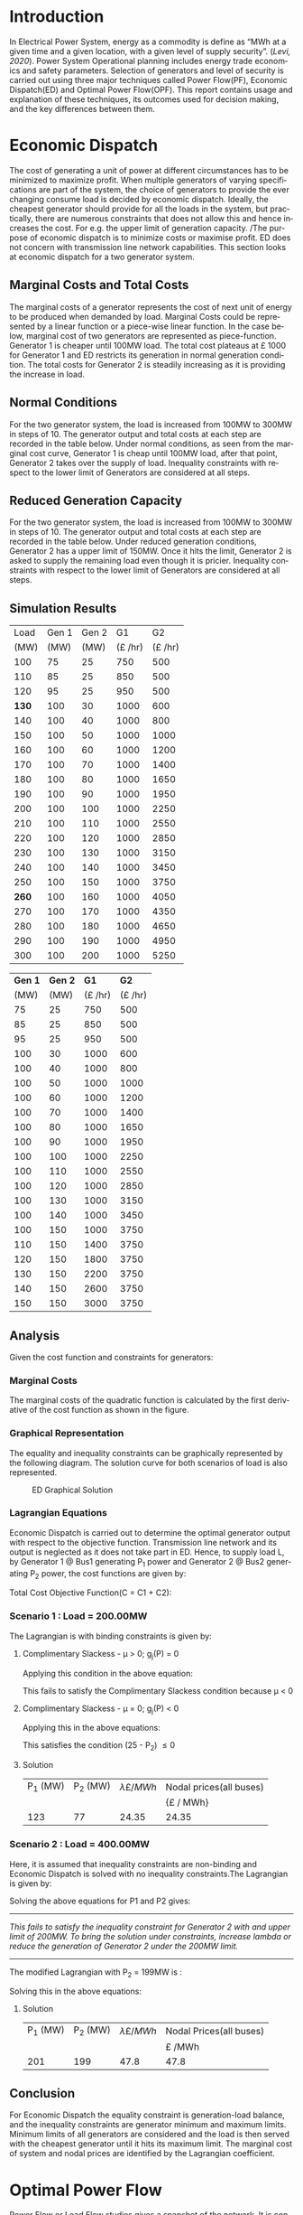 #+STARTUP: overview

# +TITLE: EEEN60372
# +date: \today
# +author: Vinodh Jayakrishnan
# +email: vinodh.jayakrishnan@postgrad.manchester.ac.uk
#+language: en
#+select_tags: export
#+exclude_tags: noexport
#+creator: Emacs 27.2 (Org mode 9.4.5)
#+options: toc:nil
#+LATEX_CLASS_OPTIONS: [a4paper,11pt]
#+latex_header: \usepackage[scaled]{times} \renewcommand\familydefault{\sfdefault}
#+latex_header: \usepackage{mathtools}
#+latex_header: \usepackage{textcomp}
#+latex_header: \usepackage{siunitx}
#+LATEX_HEADER: \usepackage{booktabs}
#+LATEX_HEADER: \usepackage{xcolor}
#+LATEX_HEADER: \usepackage{colortbl}
#+LATEX_HEADER: \makeatletter \@ifpackageloaded{geometry}{\geometry{margin=2cm}}{\usepackage[margin=2cm]{geometry}} \makeatother
#+LATEX_HEADER: \usepackage{amsmath}
#+LATEX_HEADER: \usepackage{hyperref}
#+LATEX_HEADER: \usepackage{wrapfig}
#+LATEX_HEADER: \hypersetup{colorlinks=true,linkcolor=blue,filecolor=blue,citecolor = black,urlcolor=cyan,}
#+LATEX_HEADER: \usepackage{graphicx}
#+EXPORT_EXCLUDE_TAGS: noexport
\begin{titlepage}
	\centering
	\includegraphics[width=0.15\textwidth]{logo-university-of-manchester.png}\par\vspace{1cm}
	{\scshape\LARGE Department of Electrical and Electronic Engineering \par}
	\vspace{1cm}
	{\scshape\Large EEEN60321/40321 Power System Operation and Economics \par}
	\vspace{1.5cm}
	{\huge\bfseries Economic Dispatch, Optimal Power Flow and Security Constrained OPF Laboratory Report \par}
	\vspace{2cm}
	{\Large\itshape Vinodh Jayakrishnan\par}
	{\itshape Student ID : 10877410 \par}
	{\itshape vinodh.jayakrishnan@postgrad.manchester.ac.uk \par}
% Bottom of the page
	\vspace{2cm}
	\vspace{2cm}
	{\large Version 1.0 \par}
	{\large \today\par}
\end{titlepage}
* Introduction
In Electrical Power System, energy as a commodity is define as “MWh at a given
time and a given location, with a given level of supply security”. ([[References][Levi,
2020]]). Power System Operational planning includes energy trade economics and
safety parameters. Selection of generators and level of security is carried out
using three major techniques called Power Flow(PF), Economic Dispatch(ED) and Optimal
Power Flow(OPF). This report contains usage and explanation of these techniques, its
outcomes used for decision making, and the key differences between them.
* Economic Dispatch
The cost of generating a unit of power at different circumstances has to be
minimized to maximize profit. When multiple generators of varying specifications
are part of the system, the choice of generators to provide the ever changing
consume load is decided by economic dispatch. Ideally, the cheapest generator
should provide for all the loads in the system, but practically, there are
numerous constraints that does not allow this and hence increases the cost. For
e.g. the upper limit of generation capacity. /The purpose of economic dispatch
is to minimize costs or maximise profit. ED does not concern with transmission
line network capabilities. This section looks at economic dispatch for a two
generator system.
** No Export bits :noexport:
*** table :noexport:
#+NAME: ed_marginalCosts
#+ATTR_LaTeX: :align |r|r|r|r|r|r|r|
|------+-------+-------+----------------+----------------+-------------+-------------|
| Load | Gen 1 | Gen 2 | Marginal Costs | Marginal Costs | Total Costs | Total Costs |
|      |       |       |           Gen1 |          Gen 2 |        Gen1 |       Gen 2 |
|------+-------+-------+----------------+----------------+-------------+-------------|
|  100 |    75 |    25 |             10 |             20 |         750 |         500 |
|  110 |    85 |    25 |             10 |             20 |         850 |         500 |
|  120 |    95 |    25 |             10 |             20 |         950 |         500 |
|  130 |   100 |    30 |             10 |             20 |        1000 |         600 |
|  140 |   100 |    40 |             10 |             20 |        1000 |         800 |
|  150 |   100 |    50 |             10 |             20 |        1000 |        1000 |
|  160 |   100 |    60 |             10 |             20 |        1000 |        1200 |
|  170 |   100 |    70 |             10 |             20 |        1000 |        1400 |
|  180 |   100 |    80 |             10 |             30 |        1000 |        1650 |
|  190 |   100 |    90 |             10 |             30 |        1000 |        1950 |
|  200 |   100 |   100 |             10 |             30 |        1000 |        2250 |
|  210 |   100 |   110 |             10 |             30 |        1000 |        2550 |
|  220 |   100 |   120 |             10 |             30 |        1000 |        2850 |
|  230 |   100 |   130 |             10 |             30 |        1000 |        3150 |
|  240 |   100 |   140 |             10 |             30 |        1000 |        3450 |
|  250 |   100 |   150 |             10 |             30 |        1000 |        3750 |
|  260 |   100 |   160 |             10 |             30 |        1000 |        4050 |
|  270 |   100 |   170 |             10 |             30 |        1000 |        4350 |
|  280 |   100 |   180 |             10 |             30 |        1000 |        4650 |
|  290 |   100 |   190 |             10 |             30 |        1000 |        4950 |
|  300 |   100 |   200 |             10 |             30 |        1000 |        5250 |
*** python code to plot :noexport:
#+BEGIN_SRC python :results file :exports both :var data=ed_marginalCosts
  import matplotlib.pyplot as plt
  import numpy 
  '''If you have formatting lines on your table
  (http://orgmode.org/manual/Column-groups.html) you need to remove them
  "by hand" with a line like:
  '''
  data = data[2:]
  '''Turn the table data into x and y data'''
  x = [a[0] for a in data]
  y1 = [a[1] for a in data]
  y2 = [a[2] for a in data]
  y3 = [a[3] for a in data]
  y4 = [a[4] for a in data]
  y5 = [a[5] for a in data]
  y6 = [a[6] for a in data]

  # Create Plot
  plt.plot(x, y5, label = "Gen 1")
  plt.plot(x, y6, label = "Gen 2")
  plt.legend()
  plt.title("Total cost curve ")
  plt.xlabel('MW')
  plt.ylabel('Cost (GBP/hour)')


  ''' Save the PNG file '''
  filename = "ED_Total_Costs.png"
  plt.savefig(filename)

  plt.clf()
  x1 = numpy.arange(0, 250, 5)
  y7 = []
  y8 = []
  # Create Plot
  for i in x1:
    if i > 100:
      y7.append(40);
    else:
      y7.append(10);

    if i > 75:
      y8.append(30)
    else:
      y8.append(20)

  plt.xticks(numpy.arange(0, 250, 25))
  plt.yticks(numpy.arange(0, 60, 10))


  plt.plot(x1, y7, label = "Gen 1")
  plt.plot(x1, y8, label = "Gen 2")
  plt.legend()
  plt.title("Marginal cost curve ")
  plt.xlabel('MW')
  plt.ylabel('Cost (GBP/hour)')


  # Show plot

  ''' Save the PNG file '''
  filename = "ED_Marginal_Costs.png"
  plt.savefig(filename)

  ''' Return the PNG file path to OrgMode '''
  return(filename)

#+END_SRC

#+RESULTS:
[[file:ED_Marginal_Costs.png]]
** Marginal Costs and Total Costs
The marginal costs of a generator represents the cost of next unit of energy to
be produced when demanded by load. Marginal Costs could be represented by a
linear function or a piece-wise linear function. In the case below, marginal
cost of two generators are represented as piece-function. Generator 1 is cheaper
until 100MW load. The total cost plateaus at \pounds 1000 for Generator 1 and ED
restricts its generation in normal generation condition. The total costs for
Generator 2 is steadily increasing as it is providing the increase in load.
#+BEGIN_center
#+ATTR_LaTeX: :height 0.35\textwidth :center
[[file:ED_Marginal_Costs.png]]
#+ATTR_LaTeX: :height 0.35\textwidth :center
[[file:ED_Total_Costs.png]]
#+END_center
** Normal Conditions
For the two generator system, the load is increased from 100MW to 300MW in steps
of 10. The generator output and total costs at each step are recorded in the
table below. Under normal conditions, as seen from the marginal cost curve,
Generator 1 is cheap until 100MW load, after that point, Generator 2 takes over
the supply of load. Inequality constraints with respect to the lower limit of
Generators are considered at all steps.
** Reduced Generation Capacity
For the two generator system, the load is increased from 100MW to 300MW in steps
of 10. The generator output and total costs at each step are recorded in the
table below. Under reduced generation conditions, Generator 2 has a upper limit
of 150MW. Once it hits the limit, Generator 2 is asked to supply the remaining
load even though it is pricier. Inequality constraints with respect to the lower
limit of Generators are considered at all steps.
** Simulation Results
#+ATTR_LATEX: :options {0.4\textwidth}
#+NAME: ed_normalCondition
#+ATTR_LaTeX: :align |r|r|r|r|r|
#+CAPTION: ED Normal conditions
#+begin_minipage
|-------+-------+-------+---------------+---------------|
|  Load | Gen 1 | Gen 2 |            G1 |            G2 |
|  (MW) |  (MW) |  (MW) | (\pounds /hr) | (\pounds /hr) |
|-------+-------+-------+---------------+---------------|
|   100 |    75 |    25 |           750 |           500 |
|   110 |    85 |    25 |           850 |           500 |
|   120 |    95 |    25 |           950 |           500 |
| *130* |   100 |    30 |          1000 |           600 |
|   140 |   100 |    40 |          1000 |           800 |
|   150 |   100 |    50 |          1000 |          1000 |
|   160 |   100 |    60 |          1000 |          1200 |
|   170 |   100 |    70 |          1000 |          1400 |
|   180 |   100 |    80 |          1000 |          1650 |
|   190 |   100 |    90 |          1000 |          1950 |
|   200 |   100 |   100 |          1000 |          2250 |
|   210 |   100 |   110 |          1000 |          2550 |
|   220 |   100 |   120 |          1000 |          2850 |
|   230 |   100 |   130 |          1000 |          3150 |
|   240 |   100 |   140 |          1000 |          3450 |
|   250 |   100 |   150 |          1000 |          3750 |
| *260* |   100 |   160 |          1000 |          4050 |
|   270 |   100 |   170 |          1000 |          4350 |
|   280 |   100 |   180 |          1000 |          4650 |
|   290 |   100 |   190 |          1000 |          4950 |
|   300 |   100 |   200 |          1000 |          5250 |
|-------+-------+-------+---------------+---------------|
#+end_minipage
#+ATTR_LATEX: :options {0.4\textwidth}
#+NAME: ed_normalCondition
#+ATTR_LaTeX: :align |r|r|r|r|r|
#+CAPTION: ED Reduced Generation
#+begin_minipage
|---------+---------+---------------+---------------|
| *Gen 1* | *Gen 2* |          *G1* |          *G2* |
|    (MW) |    (MW) | (\pounds /hr) | (\pounds /hr) |
|---------+---------+---------------+---------------|
|      75 |      25 |           750 |           500 |
|      85 |      25 |           850 |           500 |
|      95 |      25 |           950 |           500 |
|     100 |      30 |          1000 |           600 |
|     100 |      40 |          1000 |           800 |
|     100 |      50 |          1000 |          1000 |
|     100 |      60 |          1000 |          1200 |
|     100 |      70 |          1000 |          1400 |
|     100 |      80 |          1000 |          1650 |
|     100 |      90 |          1000 |          1950 |
|     100 |     100 |          1000 |          2250 |
|     100 |     110 |          1000 |          2550 |
|     100 |     120 |          1000 |          2850 |
|     100 |     130 |          1000 |          3150 |
|     100 |     140 |          1000 |          3450 |
|     100 |     150 |          1000 |          3750 |
|     110 |     150 |          1400 |          3750 |
|     120 |     150 |          1800 |          3750 |
|     130 |     150 |          2200 |          3750 |
|     140 |     150 |          2600 |          3750 |
|     150 |     150 |          3000 |          3750 |
|---------+---------+---------------+---------------|
#+end_minipage
** Analysis
Given the cost function and constraints for generators:
\begin{align*}
\label{}
C1 = 430 - 12.5P_1 + 0.15P_1^2 \Rightarrow 50.00 \le P_1 \le 250.00 \\
C2 = 150 + 12.0P_2 + 0.08P_2^2 \Rightarrow 25.00 \le P_2 \le 200.00
\end{align*}
*** Pycode: marginal costs                                        :noexport:
#+BEGIN_SRC python
    import numpy 
    import matplotlib.pyplot as plt

    x = numpy.arange(50, 250, 1)
    y1 = 430 - (12.5*x) + (0.15 * pow(x,2))
    y2 = 150 + (12*x) + (0.08 * pow(x,2))

    # incremental Costs
    y11 = -12.5 + 0.3*x;
    y21 = 12 + 0.16* x

   # plt.subplot(1, 2, 1) # row 1, col 2 index 1
    plt.plot(x, y1, label = "Gen 1")
    plt.plot(x, y2, label = "Gen 2")
    plt.legend()
    plt.title("Total cost curve ")
    plt.xlabel('MW')
    plt.ylabel('Cost (GBP/hour)')

    ''' Save the PNG file '''
    filename = "ED_Analysis_Costs.png"
    plt.savefig(filename)

    plt.clf()
   # plt.subplot(1, 2, 2) # index 2
    plt.plot(x, y11, label = "Gen 1")
    plt.plot(x, y21, label = "Gen 2")
    plt.title("Marginal Cost Curve")
    plt.legend()
    plt.xlabel('MW')
    plt.ylabel('Cost (GBP/hour) ')

    ''' Save the PNG file '''
    filename = "ED_Analysis_Marginal_Costs.png"
    plt.savefig(filename)
#+END_SRC

#+RESULTS:
: None
**** Graphical solution  :noexport:
#+begin_src python
  import matplotlib.pyplot as plt
  import numpy
  x = numpy.arange(0, 300, 10)
  y1 = 200 - x
  y2 = 400 - x
  #of = 580 - 12.5*x + 0.15*x*x + 12*y1 + 0.08 * y1 *y1
  ax = plt.subplot(1, 1, 1)
  ax.plot(x, y1, label = "200=G1+G2")
  ax.plot(x, y2, label = "400=G1+G2")
  #ax.plot(x, of, label = "of")
  ax.legend()
  plt.title("Graphical representation of ED problem")
  plt.axhline(y=25, xmin=0, xmax=300, color='gray', linestyle='--', linewidth=1)
  plt.axhline(y=200, xmin=0, xmax=300, color='gray', linestyle='--', linewidth=1)
  plt.axvline(x=50, ymin=0, ymax=300, color='gray', linestyle=':', linewidth=1)
  plt.axvline(x=250, ymin=0, ymax=300, color='gray', linestyle=':', linewidth=1)
  #plt.axvline(x=205, ymin=0, ymax=300, color='y', linestyle=':', linewidth=1)
  ax.set_ylim(bottom=0.)
  ax.set_ylim(top=310.)
  ax.set_xlim(left=0.)
  ax.set_xlim(right=310.)
  plt.xticks(numpy.arange(0, 310, 25))
  plt.yticks(numpy.arange(0, 310, 25))
  plt.xlabel('G1 (MW)')
  plt.ylabel('G2 (MW)')
  plt.fill([50,50,250,250],[25,200,200,25],'lightgray',alpha=0.5)

  ''' Save the PNG file '''
  filename = "ED_Graphical_Solution.png"
  plt.savefig(filename)
#+end_src

#+RESULTS:
: None

*** Marginal Costs
The marginal costs of the quadratic function is calculated by the first
derivative of the cost function as shown in the figure.
#+BEGIN_center
#+ATTR_LaTeX: :height 0.35\textwidth :center
[[file:ED_Analysis_Marginal_Costs.png]]
#+ATTR_LaTeX: :height 0.35\textwidth :center
[[file:ED_Analysis_Costs.png]]
#+END_center
*** Graphical Representation
The equality and inequality constraints can be graphically represented by the
following diagram. The solution curve for both scenarios of load is also
represented.
#+CAPTION: ED Graphical Solution
#+ATTR_LATEX: :scale 0.6
[[file:ED_Graphical_Solution.png]]
*** Lagrangian Equations
Economic Dispatch is carried out to determine the optimal generator output with
respect to the objective function. Transmission line network and its output is
neglected as it does not take part in ED. Hence, to supply load L, by Generator
1 @ Bus1 generating P_1 power and Generator 2 @ Bus2 generating P_2 power, the
cost functions are given by:

\begin{align*}
C1 = 430 - 12.5P_1 + 0.15P_1^{2} \\
C2 = 150 + 12P_2 + 0.08P_2^{2} \\
\end{align*}

Total Cost Objective Function(C = C1 + C2):
\begin{align*}
C = 580 - 12.5P_1 + 0.15P_1^{2} + 12P_2 + 0.08P_2^{2} \\
\text{Subject to:} \\
L - P_1 - P_2 = 0 \\
50 - P_1 \le 0 \\
P_1 - 250 \le 0 \\
25 - P_2 \le 0 \\
P_2 - 200 \le 0 \\
\end{align*}
*** Scenario 1 : Load = 200.00MW
The Lagrangian is with binding constraints is given by:
\begin{align*}
l = (580 - 12.5P_1 + 0.15P_1^{2} + 12P_2 + 0.08P_2^{2}) + \lambda(200 - P_1 -
P_2) + \mu(25 - P_2)
\end{align*}

\begin{flalign*}
& \frac{ \partial l}{ \partial P_1 } = -12.5 + 0.3P_1 - \lambda = 0 \\
& \frac{ \partial l}{ \partial P_2 } = 12 + 0.16P_2 - \lambda - \mu = 0 \\
& \frac{ \partial l}{ \partial \lambda } = 200 - P_1 - P_2 = 0 \\
& \frac{ \partial l}{ \partial \mu } = 25 - P_2 \le 0 \\
\end{flalign*}
**** Complimentary Slackess - \mu > 0; g_j(P) = 0

Applying this condition in the above equation:
\begin{align*}
P1 = 175; P_2 = 25; \lamda = 40; \mu=-24
\end{align*}

This fails to satisfy the Complimentary Slackess condition because \mu < 0
**** Complimentary Slackess - \mu = 0; g_j(P) < 0

Applying this in the above equations:
\begin{align*}
P1 = 122.83; P_2 = 77.174; \lamda = 24.35; \mu=0
\end{align*}
This satisfies the condition (25 - P_2) \le 0
**** Solution
#+ATTR_LaTeX: :align |r|r|r|r|
|----------+----------+-------------------------+-------------------------|
| P_1 (MW) | P_2 (MW) | \lambda {\pounds / MWh} | Nodal prices(all buses) |
|          |          |                         | {\pounds / MWh}         |
|----------+----------+-------------------------+-------------------------|
|      123 |       77 |                   24.35 | 24.35                   |
|----------+----------+-------------------------+-------------------------|
*** Scenario 2 : Load = 400.00MW
Here, it is assumed that inequality constraints are non-binding and Economic
Dispatch is solved with no inequality constraints.The Lagrangian is given by:

\begin{align*}
l = (580 - 12.5P_1 + 0.15P_1^{2} + 12P_2 + 0.08P_2^{2}) + \lambda(400 - P_1 -
P_2)
\end{align*}

\begin{flalign*}
& \frac{ \partial l}{ \partial P_1 } = -12.5 + 0.3P_1 - \lambda = 0 \\
& \frac{ \partial l}{ \partial P_2 } = 12 + 0.16P_2 - \lambda  = 0 \\
& \frac{ \partial l}{ \partial \lambda } = 400 - P_1 - P_2 = 0 \\
\end{flalign*}

Solving the above equations for P1 and P2 gives:
\begin{align*}
P1 = 192.39MW; P_2 = 207.39; \lamda = 45.217;
\end{align*}

--------------------------------------------------
/This fails to satisfy the inequality constraint for Generator 2 with and upper/
/limit of 200MW. To bring the solution under constraints, increase lambda or reduce/
/the generation of Generator 2 under the 200MW limit./
--------------------------------------------------


The modified Lagrangian with P_2 = 199MW is :
\begin{flalign*}
\label{}
& l = (580 - 12.5P_1 + 0.15P_1^{2} + 2388 + 3168.1) + \lambda(400 - P_1 -199) \\
& = 6136.08 - 12.5P_1 + 0.15P_1^{2}
\end{flalign*}

\begin{align*}
\frac{ \partial l}{ \partial P_1 } = -12.5 + 0.3P_1 - \lambda = 0 \\
\end{align*}

Solving this in the above equations:
\begin{align*}
P1 = 201; P_2 = 199; \lamda = 47.8; \mu=0
\end{align*}
**** Solution
#+ATTR_LaTeX: :align |r|r|r|r|
|----------+----------+-------------------------+-------------------------|
| P_1 (MW) | P_2 (MW) | \lambda {\pounds / MWh} | Nodal Prices(all buses) |
|          |          |                         | \pounds /MWh            |
|----------+----------+-------------------------+-------------------------|
|      201 |      199 |                    47.8 | 47.8                    |
|----------+----------+-------------------------+-------------------------|
** Conclusion
For Economic Dispatch the equality constraint is generation-load balance, and
the inequality constraints are generator minimum and maximum limits. Minimum
limits of all generators are considered and the load is then served with the
cheapest generator until it hits its maximum limit. The marginal cost of system
and nodal prices are identified by the Lagrangian coefficient.
\pagebreak
* Optimal Power Flow
Power Flow or Load Flow studies gives a snapshot of the network. It is conducted
to find out the line flows in the system, to verify if any lines are getting
overloaded. One generator in the system is assumed to have infinite power which
provides for the next load. Power flow never concerns about money. Economic
dispatch finds maximum profit by minimising cost and does not concern with
transmission lines. Optimal Power Flow is marriage between Power Flow and
Economic Dispatch. It finds the optimum solution with generation, price and
availability.
** No Export bits :noexport:
#+begin_src python
    import matplotlib.pyplot as plt
    import numpy
    x = numpy.arange(0, 500, 10)
    y1 = 275 - x
    y12 = 420 - x
    y23 = 480 - 2 * x
    y13 = (450 - x)/2
    ax = plt.subplot(1, 1, 1)
    ax.plot(x, y1, label = "L=P1+P2", linewidth=3)
    ax.plot(x, y12, label = "L12", linestyle='--', linewidth=1)
    ax.plot(x, y23, label = "L23", linestyle='--', linewidth=1)
    ax.plot(x, y13, label = "L13",linestyle='--', linewidth=1)
    ax.legend()
    plt.axhline(y=50, xmin=0, xmax=300, color='gray', linestyle='--', linewidth=1)
    plt.axhline(y=200, xmin=0, xmax=300, color='gray', linestyle='--', linewidth=1)
    plt.axvline(x=50, ymin=0, ymax=300, color='gray', linestyle=':', linewidth=1)
    plt.axvline(x=300, ymin=0, ymax=300, color='gray', linestyle=':', linewidth=1)
    #plt.axvline(x=205, ymin=0, ymax=300, color='y', linestyle=':', linewidth=1)
    ax.set_ylim(bottom=0.)
    ax.set_ylim(top=310.)
    ax.set_xlim(left=0.)
    ax.set_xlim(right=310.)
    plt.xticks(numpy.arange(0, 310, 25))
    plt.yticks(numpy.arange(0, 310, 25))
    plt.xlabel('G2')
    plt.ylabel('G1')
    plt.fill([50,50,300,300],[50,200,200,50],'lightgray',alpha=0.5)

    ''' Save the PNG file '''
    filename = "OPF_Analysis_Solution.png"
    plt.savefig(filename)

    plt.clf();
    plt.yticks(numpy.arange(0, 60, 10))
    plt.xticks(numpy.arange(0, 200, 50))
    plt.axhline(y=40, xmin=0, xmax=200, color='red', label = "Gen 1")
    plt.axhline(y=30, xmin=0, xmax=200,label="Gen 2")
    plt.xlabel('MW')
    plt.title("Marginal Costs of Generator")
    plt.ylabel('GBP/MWh')
    plt.legend()
    ''' Save the PNG file '''
    filename = "OPF_Analysis_Marginal_Costs.png"
    plt.savefig(filename)




#+end_src

#+RESULTS:
: None
** Marginal costs
The marginal costs of the generators are given by:
#+ATTR_LaTeX: :scale 0.5
#+CAPTION: OPF Marginal Costs of generator
[[file:OPF_Analysis_Marginal_Costs.png]]
** Power flow simulation without consideration of thermal limits
By disabling the transmission constraints, Power Flow Analysis is performed on
the system by increasing the load from 200MW to 300MW in steps of 10MW. The
results are recorded below:
#+NAME: opf_powerflow
#+CAPTION: Power flow without thermal limits(Units in MW)
#+ATTR_LaTeX: :align |r|r|r|r|r|r|
|------+-------+-------+-----+-----+-----|
| Load | Gen 1 | Gen 2 | L12 | L13 | L23 |
|------+-------+-------+-----+-----+-----|
|  200 |   150 |    50 |  33 | 117 |  83 |
|  210 |   160 |    50 |  37 | 123 |  87 |
|  220 |   170 |    50 |  40 | 130 |  90 |
|  230 |   180 |    50 |  43 | 137 |  93 |
|  240 |   190 |    50 |  47 | 143 |  97 |
|  250 |   200 |    50 |  50 | 150 | 100 |
|  260 |   210 |    50 |  53 | 157 | 103 |
|  270 |   220 |    50 |  57 | 163 | 107 |
|  280 |   230 |    50 |  60 | 170 | 110 |
|  290 |   240 |    50 |  63 | 177 | 113 |
|  300 |   250 |    50 |  67 | 183 | 117 |
|------+-------+-------+-----+-----+-----|
** OPF without consideration of thermal limits
By disabling the transmission constraints, OPF is performed on the system by
increasing the load from 200MW to 300MW in steps of 10MW. The results are
recorded below:
#+NAME: opf_ed
#+CAPTION: OPF without thermal limits(Units in MW)
#+ATTR_LaTeX: :align |r|r|r|r|r|r|
|------+-------+-------+-----+-----+-----|
| Load | Gen 1 | Gen 2 | L12 | L13 | L23 |
|------+-------+-------+-----+-----+-----|
|  200 |    50 |   150 |  33 |  83 | 117 |
|  210 |    50 |   160 |  37 |  87 | 123 |
|  220 |    50 |   170 |  40 |  90 | 130 |
|  230 |    50 |   180 |  43 |  93 | 137 |
|  240 |    50 |   190 |  47 |  97 | 143 |
|  250 |    50 |   200 |  50 | 100 | 150 |
|  260 |    50 |   210 |  53 | 103 | 157 |
|  270 |    50 |   220 |  57 | 107 | 163 |
|  280 |    50 |   230 |  60 | 110 | 170 |
|  290 |    50 |   240 |  63 | 113 | 177 |
|  300 |    50 |   250 |  67 | 117 | 183 |
|------+-------+-------+-----+-----+-----|
** OPF considering thermal limits
By enabling the transmission constraints, OPF is performed on the system by
increasing the load from 200MW to 300MW in steps of 10MW. The results are
recorded below:
#+NAME: opf_opf
#+CAPTION: OPF with thermal limits(Units in MW)
#+ATTR_LaTeX: :align |r|r|r|r|r|r|
|------+-------+-------+-----+-----+-------|
| Load | Gen 1 | Gen 2 | L12 | L13 |   L23 |
|------+-------+-------+-----+-----+-------|
|  200 |    50 |   150 |  33 |  83 |   117 |
|  210 |    50 |   160 |  37 |  87 |   123 |
|  220 |    50 |   170 |  40 |  90 |   130 |
|  230 |    50 |   180 |  43 |  93 |   137 |
|  240 |    50 |   190 |  47 |  97 |   143 |
|  250 |    50 |   200 |  50 | 100 | *150* |
|  260 |    70 |   190 |  40 | 110 |   150 |
|  270 |    90 |   180 |  30 | 120 |   150 |
|  280 |   110 |   170 |  20 | 130 |   150 |
|  290 |   130 |   160 |  10 | 140 |   150 |
|  300 |   150 |   150 |   0 | 150 |   150 |
|------+-------+-------+-----+-----+-------|
** Observations from simulation results
Following are the observations from the simulation results table [[opf_powerflow][Table 1]],
[[opf_ed][Table 2]], [[opf_opf][Table 3]] :
1. In Power Flow Analysis, slack bus generator, provides all the extra load in
   the system. In reality, this load is shared by all generating units in the
   system. As the load increases, the slack bus output increases linearly. The
   transmission line flows are not a concern for Power flow analysis. The
   primary objective is to find the state of power flow in the system as a snapshot
2. In Economic Dispatch, the objective is to minimise costs. ED overlooks
   network constraints to an assumption that all generators and load is
   connected to a single bus. The cheapest generator cuts the slack in ED. It
   provides the load until its limit is reached. PF and ED would look like a
   mirror image with load less than the generation limits
3. OPF considers all constraints including generator and network limits. The
   solution of OPF is often costlier than ED and never the other way
   around. From  [[opf_opf][Table 3]] , even though Gen 2 is proffered by ED, OPF brings in
   Gen 1 due to the thermal limit of Line 2-3
** Analysis
\begin{align*}
\label{opf_equations}
Gen1@Bus1 costs(\pounds/h): Cost = 100.00 + 40.00 * P1 \\
Gen2@Bus2 costs(\pounds/h): Cost = 1000.00 + 30.00 * P2 \\
\text{subject to: } \\
50.00 <= P1 <= 200.00 \\
50.00 <= P2 <= 300.00 \\
Line_1-2 \le 140.00MW \\
Line_1-3 \le 150.00MW \\
Line_2-3 \le 160.00MW \\
\end{align*}
*** Scenario 1 - Load = 200.00MW
#+BEGIN_CENTER
The Equality Constraint ==> 200 - P1 - P2 = 0
#+END_CENTER

Considering the impedance of all three lines are same, by using Superposition
theorem in the linear system, power flow in the lines can be calculated using:
\begin{flalign*}
\label{}
& P_{12} = \frac{P1}{3} - \frac{P2}{3} \\
& P_{23} = \frac{P1}{3} + \frac{2 * P2}{3} \\
& P_{13} = \frac{2 * P1}{3} + \frac{P2}{3} \\
\end{flalign*}

The Marginal Cost of Generator 2 is less than that of Generator 1. Generator 1
output is set to minimum, and Generator 2 is allowed to generated the remaining
load:
#+BEGIN_CENTER
P1 = 50 MW and P2 = 150MW
#+END_CENTER

Power flow in lines are calculated from the equations above:
\begin{flalign*}
\label{}
& P12 = 33MW (reverse-flow) \\
& P23 = 116.67MW \\
& P13 = 83.33MW \\
\end{flalign*}
All the lines are within its capacity and the generator limit constraints are
satisfied.
**** Solution
#+ATTR_LaTeX: :align |r|r|
|--------+--------|
| G1(MW) | G2(MW) |
|--------+--------|
|     50 |    150 |
|--------+--------|
*** Scenario 2 - Load = 275.00MW
**** Graphical solution
#+CAPTION: OPF Graphical Solution
#+ATTR_LATEX: :scale 0.6
[[file:OPF_Analysis_Solution.png]]

The red and orange dashed lines are not binding. The green dashed line
representing L23 is the only binding transmission line constraint, which should
be taken into consideration in selecting the generation. The intersection point
with the solution(blue solid line) corresponds to  G2=206MW and G1=69MW on the x
and y axis respectively. The same has been verified by simulations
**** Lagrangian method - marginal costs of the transmission constraint
The Lagrangian is with binding constraints is given by:
\begin{align*}
l = (1100 + 40P_1 + 30P_2) + \lambda(275 - P_1 - P_2) + \mu(0.333P_1 + 0.667P_2 - 160)
\end{align*}

\begin{flalign*}
& \frac{ \partial l}{ \partial P_1 } = 40 - \lambda + 0.333\mu = 0 \\
& \frac{ \partial l}{ \partial P_2 } = 30 - \lambda + 0.667\mu = 0 \\
& \frac{ \partial l}{ \partial \lambda } = 275 - P_1 - P_2 = 0 \\
& \frac{ \partial l}{ \partial \mu } = 0.333P_1 + 0.667P_2 - 160 \le 0 \\
\end{flalign*}
***** Complimentary Slackess - \mu = 0; g_j(P) < 0
Applying the generator values from graphical solution, P_1 = 69MW and P2=206MW,
\begin{align*}
0.333 * 69 + 0.667 * 206 - 160 = 0.3172
\end{align*}

*This does not satisfy the condition*, /Adjusting the value of P1 and P2 to P1=70 and P2=205/

\begin{align*}
0.333 * 70 + 0.667 * 205 - 160 = -0.016
\end{align*}
satisfies the condition and is the proposed solution
****** Solution
#+ATTR_LaTeX: :align |r|r|r|r|
|----------+----------|
| P_1 (MW) | P_2 (MW) |
|----------+----------|
|       70 |      205 |
|----------+----------|
*** Conclusion
* Contingency Analysis
Referring to the equations given in OPF Equations in the section above,
** No Export bits :noexport:
#+begin_src python
  import matplotlib.pyplot as plt
  import numpy
  x = numpy.arange(0, 500, 10)
  y =  125 - x

  ax = plt.subplot(1, 1, 1)
  ax.plot(x, y, label = "L=P1+P2", linewidth=3)

  p1 = 50
  p2 = 75
  # a - case 1 without line 1-2
  plt.axhline(y=75, xmin=0, xmax=300, label = "L23", linestyle='--', linewidth=1, color='orange')
  plt.axvline(x=50, ymin=0, ymax=300, label = "L13", linestyle='--', linewidth=1, color='orange')

  # b case 2 without line 1-3
  y12 = x
  y23 = x + y

  # case 3 without line 2-3
  ax.legend()
  plt.axhline(y=50, xmin=0, xmax=300, color='gray', linestyle='--', linewidth=1)
  plt.axhline(y=200, xmin=0, xmax=300, color='gray', linestyle='--', linewidth=1)
  plt.axvline(x=50, ymin=0, ymax=300, color='gray', linestyle=':', linewidth=1)
  plt.axvline(x=300, ymin=0, ymax=300, color='gray', linestyle=':', linewidth=1)
  #plt.axvline(x=205, ymin=0, ymax=300, color='y', linestyle=':', linewidth=1)
  ax.set_ylim(bottom=0.)
  ax.set_ylim(top=310.)
  ax.set_xlim(left=0.)
  ax.set_xlim(right=310.)
  plt.xticks(numpy.arange(0, 310, 25))
  plt.yticks(numpy.arange(0, 310, 25))
  plt.xlabel('G2')
  plt.ylabel('G1')
  plt.fill([50,50,300,300],[50,200,200,50],'lightgray',alpha=0.5)

  ''' Save the PNG file '''
  filename = "Contingency_Analysis_Solution.png"
  plt.savefig(filename)
#+end_src

#+RESULTS:
: None

[[file:Contingency_Analysis_Solution.png]]

** OPF Solution
Only Transmission Line contingencies are considered:
Following are the contingency cases and the line flows(all lines have same
impedance) with respect to Generator output(P1 and P2) are calculated as:

|-----------------+---------------+---------------+---------------|
|                 | Line 1-2 Open | Line 1-3 open | Line 2-3 open |
|-----------------+---------------+---------------+---------------|
| P12 (max 140MW) | 0             | P1            | -P2           |
| P23 (max 160MW) | P2            | P1 + P2       | 0             |
| P13 (max 150MW) | P1            | 0             | P1 + P2       |
|-----------------+---------------+---------------+---------------|

*** Scenario 1 : Load = 125MW

P1 = 50MW; P2 = 75MW
|-----------------+---------------+---------------+--------------------------------|
|                 | Line 1-2 Open | Line 1-3 open |                  Line 2-3 open |
|-----------------+---------------+---------------+--------------------------------|
| P12 (max 140MW) |             0 |            50 | -75 (75 in reverse direction)) |
| P23 (max 160MW) |            75 |           125 |                              0 |
| P13 (max 150MW) |            50 |             0 |                            125 |
|-----------------+---------------+---------------+--------------------------------|

*** Scenario 2 : Load = 150MW

P1 = 50MW; P2 = 100MW
|-----------------+---------------+---------------+---------------------------------|
|                 | Line 1-2 Open | Line 1-3 open |                   Line 2-3 open |
|-----------------+---------------+---------------+---------------------------------|
| P12 (max 140MW) |             0 |            50 | -100(100 in reverse direction)) |
| P23 (max 160MW) |           100 |           150 |                               0 |
| P13 (max 150MW) |            50 |             0 |                             150 |
|-----------------+---------------+---------------+---------------------------------|
* Seven bus example
** Thermal Constraints
|----------------+-------------+-------+------+-------+-----+-----+-----+-----+-----|
| Network Limits | Hourly Cost |   Top | Left | Right |  G1 |  G2 |  G4 |  G6 |  G7 |
|----------------+-------------+-------+------+-------+-----+-----+-----+-----+-----|
| Disable        |       16416 | 12591 | 3325 |   501 | 220 | 290 | 127 | 200 | 200 |
| Enabled        |       16666 |  9493 | 4738 |  2435 | 100 | 150 | 200 | 232 | 200 |
|----------------+-------------+-------+------+-------+-----+-----+-----+-----+-----|
Lines 1-2, 1-3 and 2-5 are overloaded
** Contingency Analysis
At normal run(with all lines functioning), the system seems to be stable within
limits. The overall cost is 15612 \pounds/hr. Two contingencies, Line 1-2 and
Line 1-3 makes the system vulnerable; identified by contingency
analysis. Disabling either of these lines will cause the other to run at nearly
full load(120MW), as verified by Power Flow solution. There is a marginal rise
in cost at 15629 and 15632 respectively.
** Security Constrained OPF
* Conclusion
As mentioned in the introduction, energy as a commodity is define as “MWh at a
given time and a given location, with a given level of supply security”. ([[References][Levi,
2020]]). From the lessons learned through the course and laboratory, Economic
dispatch identifies the MWh at a given time based on the load curve and the
marginal costs of generators involved. Optimal power flow identifies energy at a
given location based on transmission constraints and nodal prices. The security
of the system is confirmed by Contingency analysis and SCOPF.
* References
[1]  Victor Levi, EEEN60321 Concepts of Operation & Economics, 2020, The University of Manchester.
